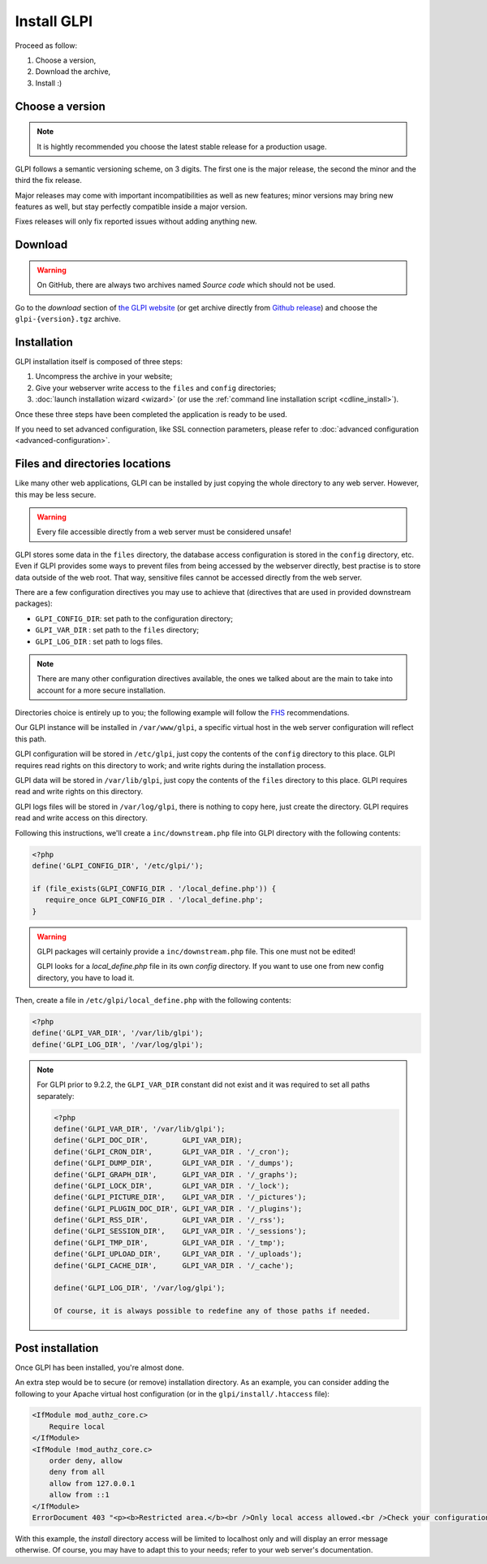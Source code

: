 Install GLPI
============

Proceed as follow:

#. Choose a version,
#. Download the archive,
#. Install :)

Choose a version
----------------

.. note::

   It is hightly recommended you choose the latest stable release for a production usage.

GLPI follows a semantic versioning scheme, on 3 digits. The first one is the major release, the second the minor and the third the fix release.

Major releases may come with important incompatibilities as well as new features; minor versions may bring new features as well, but stay perfectly compatible inside a major version.

Fixes releases will only fix reported issues without adding anything new.

Download
--------

.. warning::

   On GitHub, there are always two archives named *Source code* which should not be used.

Go to the *download* section of `the GLPI website <http://glpi-project.org>`_ (or get archive directly from `Github release <https://github.com/glpi-project/glpi/releases>`_) and choose the ``glpi-{version}.tgz`` archive.

Installation
------------


GLPI installation itself is composed of three steps:

#. Uncompress the archive in your website;
#. Give your webserver write access to the ``files`` and ``config`` directories;
#. :doc:`launch installation wizard <wizard>` (or use the :ref:`command line installation script <cdline_install>`).

Once these three steps have been completed the application is ready to be used.

If you need to set advanced configuration, like SSL connection parameters, please refer to :doc:`advanced configuration <advanced-configuration>`.

Files and directories locations
-------------------------------

Like many other web applications, GLPI can be installed by just copying the whole directory to any web server. However, this may be less secure.

.. warning::

   Every file accessible directly from a web server must be considered unsafe!

GLPI stores some data in the ``files`` directory, the database access configuration is stored in the ``config`` directory, etc. Even if GLPI provides some ways to prevent files from being accessed by the webserver directly, best practise is to store data outside of the web root. That way, sensitive files cannot be accessed directly from the web server.

There are a few configuration directives you may use to achieve that (directives that are used in provided downstream packages):

* ``GLPI_CONFIG_DIR``: set path to the configuration directory;
* ``GLPI_VAR_DIR`` : set path to the ``files`` directory;
* ``GLPI_LOG_DIR`` : set path to logs files.

.. note::

   There are many other configuration directives available, the ones we talked about are the main to take into account for a more secure installation.

Directories choice is entirely up to you; the following example will follow the `FHS <http://www.pathname.com/fhs/>`_ recommendations.

Our GLPI instance will be installed in ``/var/www/glpi``, a specific virtual host in the web server configuration will reflect this path.

GLPI configuration will be stored in ``/etc/glpi``, just copy the contents of the ``config`` directory to this place. GLPI requires read rights on this directory to work; and write rights during the installation process.

GLPI data will be stored in ``/var/lib/glpi``, just copy the contents of the ``files`` directory to this place. GLPI requires read and write rights on this directory.

GLPI logs files will be stored in ``/var/log/glpi``, there is nothing to copy here, just create the directory. GLPI requires read and write access on this directory.

Following this instructions, we'll create a ``inc/downstream.php`` file into GLPI directory with the following contents:

.. code-block:: php

   <?php
   define('GLPI_CONFIG_DIR', '/etc/glpi/');

   if (file_exists(GLPI_CONFIG_DIR . '/local_define.php')) {
      require_once GLPI_CONFIG_DIR . '/local_define.php';
   }


.. warning::

   GLPI packages will certainly provide a ``inc/downstream.php`` file. This one must not be edited!

   GLPI looks for a `local_define.php` file in its own `config` directory. If you want to use one from new config directory, you have to load it.

Then, create a file in ``/etc/glpi/local_define.php`` with the following contents:

.. code-block:: php

   <?php
   define('GLPI_VAR_DIR', '/var/lib/glpi');
   define('GLPI_LOG_DIR', '/var/log/glpi');

.. note::

   .. versionadded:: 9.2.2

   For GLPI prior to 9.2.2, the ``GLPI_VAR_DIR`` constant did not exist and it was required to set all paths separately:

   .. code-block:: php

      <?php
      define('GLPI_VAR_DIR', '/var/lib/glpi');
      define('GLPI_DOC_DIR',        GLPI_VAR_DIR);
      define('GLPI_CRON_DIR',       GLPI_VAR_DIR . '/_cron');
      define('GLPI_DUMP_DIR',       GLPI_VAR_DIR . '/_dumps');
      define('GLPI_GRAPH_DIR',      GLPI_VAR_DIR . '/_graphs');
      define('GLPI_LOCK_DIR',       GLPI_VAR_DIR . '/_lock');
      define('GLPI_PICTURE_DIR',    GLPI_VAR_DIR . '/_pictures');
      define('GLPI_PLUGIN_DOC_DIR', GLPI_VAR_DIR . '/_plugins');
      define('GLPI_RSS_DIR',        GLPI_VAR_DIR . '/_rss');
      define('GLPI_SESSION_DIR',    GLPI_VAR_DIR . '/_sessions');
      define('GLPI_TMP_DIR',        GLPI_VAR_DIR . '/_tmp');
      define('GLPI_UPLOAD_DIR',     GLPI_VAR_DIR . '/_uploads');
      define('GLPI_CACHE_DIR',      GLPI_VAR_DIR . '/_cache');

      define('GLPI_LOG_DIR', '/var/log/glpi');

      Of course, it is always possible to redefine any of those paths if needed.

Post installation
-----------------

Once GLPI has been installed, you're almost done.

An extra step would be to secure (or remove) installation directory. As an example, you can consider adding the following to your Apache virtual host configuration (or in the ``glpi/install/.htaccess`` file):

.. code-block:: apache

    <IfModule mod_authz_core.c>
        Require local
    </IfModule>
    <IfModule !mod_authz_core.c>
        order deny, allow
        deny from all
        allow from 127.0.0.1
        allow from ::1
    </IfModule>
    ErrorDocument 403 "<p><b>Restricted area.</b><br />Only local access allowed.<br />Check your configuration or contact your administrator.</p>"

With this example, the `install` directory access will be limited to localhost only and will display an error message otherwise. Of course, you may have to adapt this to your needs; refer to your web server's documentation.
